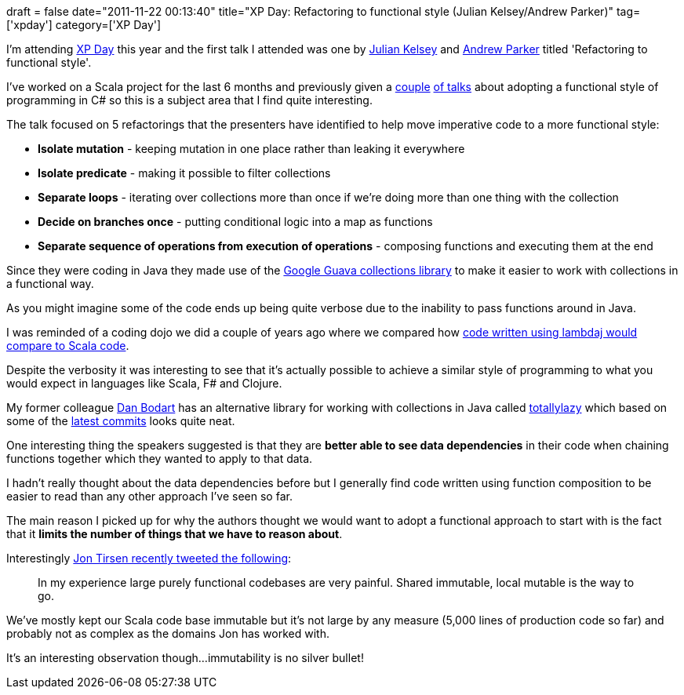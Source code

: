+++
draft = false
date="2011-11-22 00:13:40"
title="XP Day: Refactoring to functional style (Julian Kelsey/Andrew Parker)"
tag=['xpday']
category=['XP Day']
+++

I'm attending http://xpday-london.editme.com/Monday-Schedule[XP Day] this year and the first talk I attended was one by http://twitter.com/scrawlings[Julian Kelsey] and http://twitter.com/#!/aparker42[Andrew Parker] titled 'Refactoring to functional style'.

I've worked on a Scala project for the last 6 months and previously given a http://www.markhneedham.com/blog/2010/01/31/ddd8-mixing-functional-and-object-oriented-approaches-to-programming-in-c/[couple] http://www.markhneedham.com/blog/2010/04/02/ldnug-mixing-functional-and-object-oriented-approaches-to-programming-in-c/[of talks] about adopting a functional style of programming in C# so this is a subject area that I find quite interesting.

The talk focused on 5 refactorings that the presenters have identified to help move imperative code to a more functional style:

* *Isolate mutation* - keeping mutation in one place rather than leaking it everywhere
* *Isolate predicate* - making it possible to filter collections
* *Separate loops* - iterating over collections more than once if we're doing more than one thing with the collection
* *Decide on branches once* - putting conditional logic into a map as functions
* *Separate sequence of operations from execution of operations* - composing functions and executing them at the end

Since they were coding in Java they made use of the http://code.google.com/p/guava-libraries/[Google Guava collections library] to make it easier to work with collections in a functional way.

As you might imagine some of the code ends up being quite verbose due to the inability to pass functions around in Java.

I was reminded of a coding dojo we did a couple of years ago where we compared how http://www.markhneedham.com/blog/2009/09/04/coding-dojo-22-scala-lamdaj-project-euler/[code written using lambdaj would compare to Scala code].

Despite the verbosity it was interesting to see that it's actually possible to achieve a similar style of programming to what you would expect in languages like Scala, F# and Clojure.

My former colleague http://twitter.com/#!/DanielBodart[Dan Bodart] has an alternative library for working with collections in Java called http://code.google.com/p/totallylazy/[totallylazy] which based on some of the http://code.google.com/p/totallylazy/source/browse/test/com/googlecode/totallylazy/lambda/LambdasTest.java?spec=svnef8d51c119ad4391dbe84e9daaa037d13c48d2ba&r=ef8d51c119ad4391dbe84e9daaa037d13c48d2ba[latest commits] looks quite neat.

One interesting thing the speakers suggested is that they are *better able to see data dependencies* in their code when chaining functions together which they wanted to apply to that data.

I hadn't really thought about the data dependencies before but I generally find code written using function composition to be easier to read than any other approach I've seen so far.

The main reason I picked up for why the authors thought we would want to adopt a functional approach to start with is the fact that it *limits the number of things that we have to reason about*.

Interestingly http://twitter.com/#!/tirsen/status/137172172102832128[Jon Tirsen recently tweeted the following]:

____
In my experience large purely functional codebases are very painful. Shared immutable, local mutable is the way to go.
____

We've mostly kept our Scala code base immutable but it's not large by any measure (5,000 lines of production code so far) and probably not as complex as the domains Jon has worked with.

It's an interesting observation though...immutability is no silver bullet!
